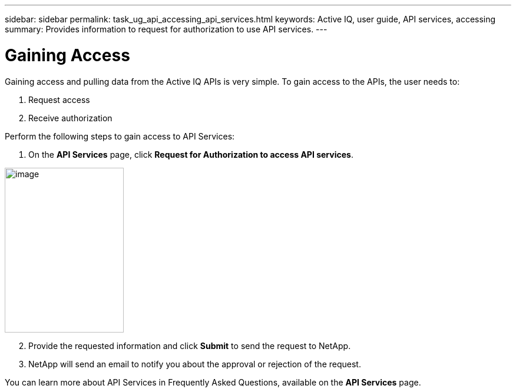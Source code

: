 ---
sidebar: sidebar
permalink: task_ug_api_accessing_api_services.html
keywords: Active IQ, user guide, API services, accessing
summary: Provides information to request for authorization to use API services.
---

= Gaining Access
:hardbreaks:
:nofooter:
:icons: font
:linkattrs:
:imagesdir: ./media/UserGuide

Gaining access and pulling data from the Active IQ APIs is very simple. To gain access to the APIs, the user needs to:

1. Request access
2. Receive authorization

Perform the following steps to gain access to API Services:

1. On the *API Services* page, click *Request for Authorization to access API services*.

image:concept_ug_api_services_accessing.png[image,width=202,height=280]

[start=2]
2. Provide the requested information and click *Submit* to send the request to NetApp.
3. NetApp will send an email to notify you about the approval or rejection of the request.

You can learn more about API Services in Frequently Asked Questions, available on the *API Services* page.

